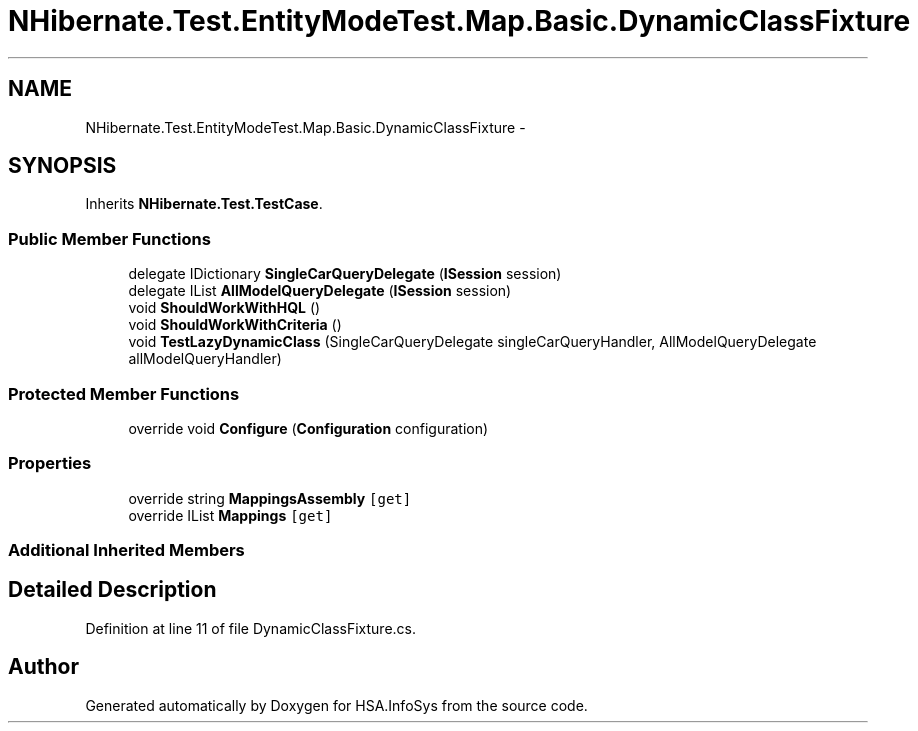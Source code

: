 .TH "NHibernate.Test.EntityModeTest.Map.Basic.DynamicClassFixture" 3 "Fri Jul 5 2013" "Version 1.0" "HSA.InfoSys" \" -*- nroff -*-
.ad l
.nh
.SH NAME
NHibernate.Test.EntityModeTest.Map.Basic.DynamicClassFixture \- 
.SH SYNOPSIS
.br
.PP
.PP
Inherits \fBNHibernate\&.Test\&.TestCase\fP\&.
.SS "Public Member Functions"

.in +1c
.ti -1c
.RI "delegate IDictionary \fBSingleCarQueryDelegate\fP (\fBISession\fP session)"
.br
.ti -1c
.RI "delegate IList \fBAllModelQueryDelegate\fP (\fBISession\fP session)"
.br
.ti -1c
.RI "void \fBShouldWorkWithHQL\fP ()"
.br
.ti -1c
.RI "void \fBShouldWorkWithCriteria\fP ()"
.br
.ti -1c
.RI "void \fBTestLazyDynamicClass\fP (SingleCarQueryDelegate singleCarQueryHandler, AllModelQueryDelegate allModelQueryHandler)"
.br
.in -1c
.SS "Protected Member Functions"

.in +1c
.ti -1c
.RI "override void \fBConfigure\fP (\fBConfiguration\fP configuration)"
.br
.in -1c
.SS "Properties"

.in +1c
.ti -1c
.RI "override string \fBMappingsAssembly\fP\fC [get]\fP"
.br
.ti -1c
.RI "override IList \fBMappings\fP\fC [get]\fP"
.br
.in -1c
.SS "Additional Inherited Members"
.SH "Detailed Description"
.PP 
Definition at line 11 of file DynamicClassFixture\&.cs\&.

.SH "Author"
.PP 
Generated automatically by Doxygen for HSA\&.InfoSys from the source code\&.

